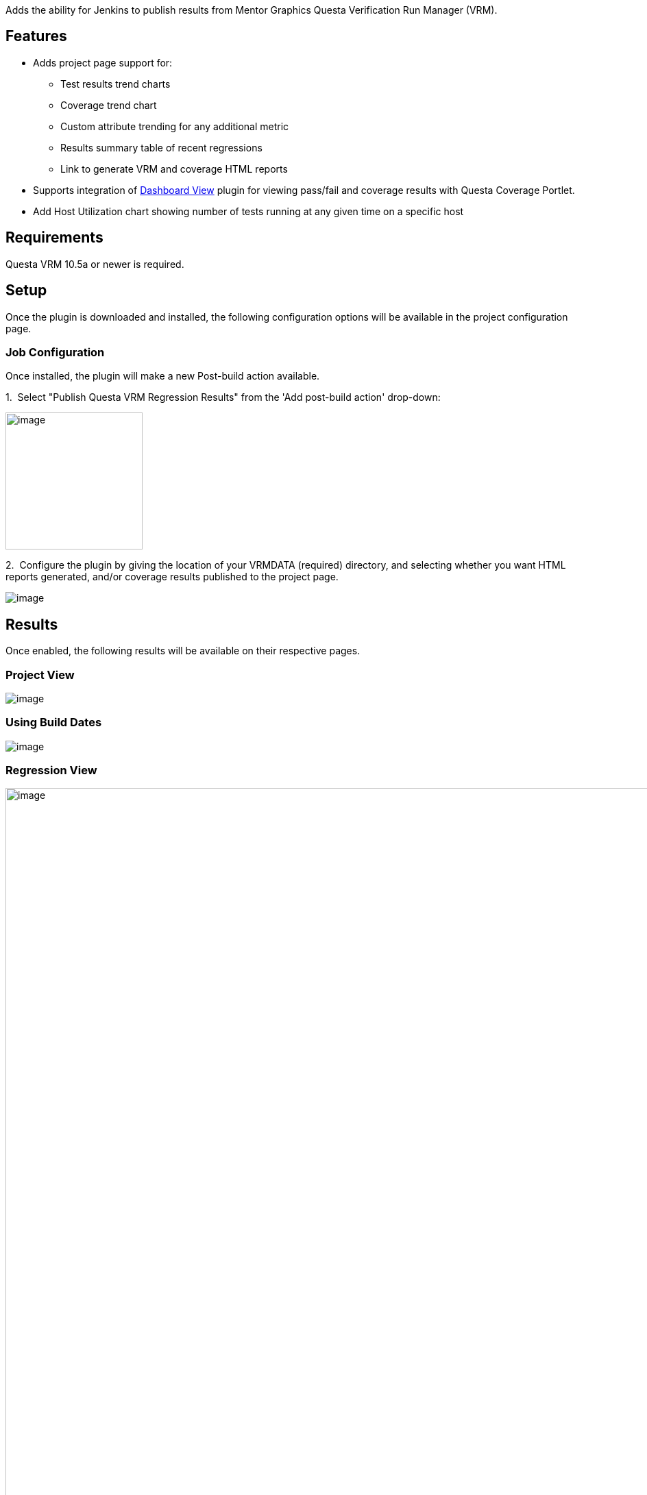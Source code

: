 Adds the ability for Jenkins to publish results from Mentor Graphics
Questa Verification Run Manager (VRM).

[[QuestaVRMPlugin-Features]]
== Features

* Adds project page support for:
** Test results trend charts
** Coverage trend chart
** Custom attribute trending for any additional metric
** Results summary table of recent regressions
** Link to generate VRM and coverage HTML reports
* Supports integration
of https://wiki.jenkins-ci.org/display/JENKINS/Dashboard+View[Dashboard
View] plugin for viewing pass/fail and coverage results with Questa
Coverage Portlet.
* Add Host Utilization chart showing number of tests running at any
given time on a specific host

[[QuestaVRMPlugin-Requirements]]
== Requirements

Questa VRM 10.5a or newer is required.

[[QuestaVRMPlugin-Setup]]
== *Setup*

Once the plugin is downloaded and installed, the following configuration
options will be available in the project configuration page.

[[QuestaVRMPlugin-JobConfiguration]]
=== Job Configuration

Once installed, the plugin will make a new Post-build action available.

{empty}1.  Select "Publish Questa VRM Regression Results" from the 'Add
post-build action' drop-down: 

[.confluence-embedded-file-wrapper .confluence-embedded-manual-size]#image:docs/images/new-post-build-action.PNG[image,width=200]#

{empty}2.  Configure the plugin by giving the location of your VRMDATA
(required) directory, and selecting whether you want HTML reports
generated, and/or coverage results published to the project page.

[.confluence-embedded-file-wrapper]#image:docs/images/plugin-setup.PNG[image]#

[[QuestaVRMPlugin-Results]]
== Results

Once enabled, the following results will be available on their
respective pages.

[[QuestaVRMPlugin-ProjectView]]
=== Project View

[.confluence-embedded-file-wrapper]#image:docs/images/project-page.png[image]#

[[QuestaVRMPlugin-UsingBuildDates]]
=== Using Build Dates

[.confluence-embedded-file-wrapper]#image:https://orw-ams-tools-02.wv.mentorg.com/confluence/download/attachments/60564447/image2018-8-5_19-20-32.png?version=1&modificationDate=1533489634000&api=v2[image]#

[[QuestaVRMPlugin-RegressionView]]
=== Regression View

[.confluence-embedded-file-wrapper .confluence-embedded-manual-size]#image:docs/images/junit-test.png[image,width=1200]#

[[QuestaVRMPlugin-TestView]]
=== *Test View*

[.confluence-embedded-file-wrapper]#image:docs/images/test-graphs.png[image]#

[[QuestaVRMPlugin-Additional]]
=== Additional

[.confluence-embedded-file-wrapper]#image:docs/images/host-utilization.png[image]#

[[QuestaVRMPlugin-DashboardViewPortlet]]
== Dashboard View Portlet

The Questa VRM plugin also has support for
the https://wiki.jenkins-ci.org/display/JENKINS/Dashboard+View[Dashboard
View] plugin, adding a new *Questa Coverage Portlet* option in the
dashboard vie drop-down list:

[.confluence-embedded-file-wrapper .confluence-embedded-manual-size]#image:docs/images/dashboard-view.png[image,width=300]# +
[.confluence-embedded-file-wrapper]#image:docs/images/coverage-portlet.png[image]#

[[QuestaVRMPlugin-ViewingMultipleProjects]]
=== Viewing Multiple Projects

[.confluence-embedded-file-wrapper]#image:https://orw-ams-tools-02.wv.mentorg.com/confluence/download/attachments/30715701/questa%20cvg.jpg?version=1&modificationDate=1527418787000&api=v2[questa
cvg.jpg]#

[.confluence-embedded-file-wrapper]#image:https://orw-ams-tools-02.wv.mentorg.com/confluence/download/attachments/30715701/Snapshot_1.jpg?version=1&modificationDate=1527418924000&api=v2[Snapshot_1.jpg]#

[[QuestaVRMPlugin-VersionHistory]]
== Version History

[[QuestaVRMPlugin-Version1.11(July24,2019)]]
=== Version 1.11 (July 24, 2019)

* Minor bug fixes related to coverage graphs when passing different
VRMDATA paths for each build.

[[QuestaVRMPlugin-Version1.10(February17,2019)]]
=== Version 1.10 (February 17, 2019)

* Minor bug fixes.

[[QuestaVRMPlugin-Version1.9(December4,2018)]]
=== Version 1.9 (December 4, 2018)

* Supported the ability to pass a different location for "vcover"
executable.
* Fixed an issue with accessing the UCDB file when the build is running
on a slave node.
* Added the feature of using a wrapper instead of "vrun" or "vcover"
executables without having related issues.

[[QuestaVRMPlugin-Version1.8(September19,2018)]]
=== Version 1.8 (September 19, 2018)

* No changes (re-upload due to failure in upload process).

[[QuestaVRMPlugin-Version1.7(September19,2018)]]
=== Version 1.7 (September 19, 2018)

* Minor bug fixes.

[[QuestaVRMPlugin-Version1.6(August6,2018)]]
=== Version 1.6 (August 6, 2018)

* Added ability to view trends with build dates as x-axis.
* Added ability to choose date format.
* Performance improvements.

[[QuestaVRMPlugin-Version1.5(May28,2018)]]
=== Version 1.5 (May 28, 2018)

* Added support for viewing trend graphs of multiple projects in the
same view.

[[QuestaVRMPlugin-Version1.4(Jan26,2017)]]
=== Version 1.4 (Jan 26, 2017)

* Compatibility with Jenkins Pipelines. 
* Minor enhancements and bug fixes.

[[QuestaVRMPlugin-Version1.2(August14,2016)]]
=== Version 1.2 (August 14, 2016)

* Reordering trend graphs on the project page.

[[QuestaVRMPlugin-Version1.1(August11,2016)]]
=== Version 1.1 (August 11, 2016)

* Initial release.

